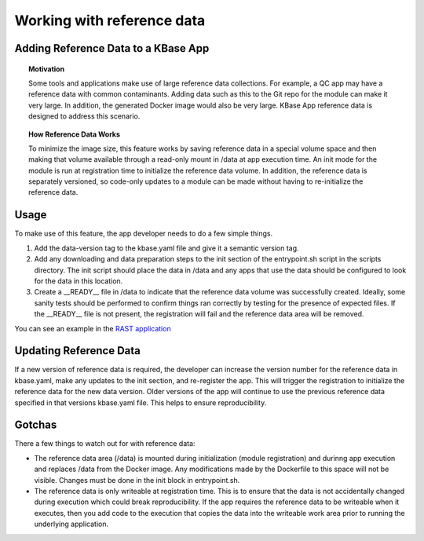 Working with reference data
============================

Adding Reference Data to a KBase App
------------------------------------

.. topic:: Motivation

    Some tools and applications make use of large reference data
    collections. For example, a QC app may have a reference data with common
    contaminants. Adding data such as this to the Git repo for the module
    can make it very large. In addition, the generated Docker image would
    also be very large. KBase App reference data is designed to address this
    scenario.

.. topic:: How Reference Data Works

    To minimize the image size, this feature works by saving reference data
    in a special volume space and then making that volume available through
    a read-only mount in /data at app execution time. An init mode for the
    module is run at registration time to initialize the reference data
    volume. In addition, the reference data is separately versioned, so
    code-only updates to a module can be made without having to
    re-initialize the reference data.

Usage
-----

To make use of this feature, the app developer needs to do a few simple
things.

1. Add the data-version tag to the kbase.yaml file and give it a
   semantic version tag.
2. Add any downloading and data preparation steps to the init section of
   the entrypoint.sh script in the scripts directory. The init script
   should place the data in /data and any apps that use the data should
   be configured to look for the data in this location.
3. Create a \_\_READY\_\_ file in /data to indicate that the reference
   data volume was successfully created. Ideally, some sanity tests
   should be performed to confirm things ran correctly by testing for
   the presence of expected files. If the \_\_READY\_\_ file is not
   present, the registration will fail and the reference data area will
   be removed.

You can see an example in the `RAST application <https://github.com/kbaseapps/RAST\_SDK/blob/a975436d9c0af4f772bd7235b467180860f64060/scripts/entrypoint.sh#L18-L28>`__

Updating Reference Data
-----------------------

If a new version of reference data is required, the developer can
increase the version number for the reference data in kbase.yaml, make
any updates to the init section, and re-register the app. This will
trigger the registration to initialize the reference data for the new
data version. Older versions of the app will continue to use the
previous reference data specified in that versions kbase.yaml file. This
helps to ensure reproducibility.

Gotchas
-------

There a few things to watch out for with reference data:

-  The reference data area (/data) is mounted during initialization
   (module registration) and durinng app execution and replaces /data
   from the Docker image. Any modifications made by the Dockerfile to
   this space will not be visible. Changes must be done in the init
   block in entrypoint.sh.
-  The reference data is only writeable at registration time. This is to
   ensure that the data is not accidentally changed during execution
   which could break reproducibility. If the app requires the reference
   data to be writeable when it executes, then you add code to the
   execution that copies the data into the writeable work area prior to
   running the underlying application.
